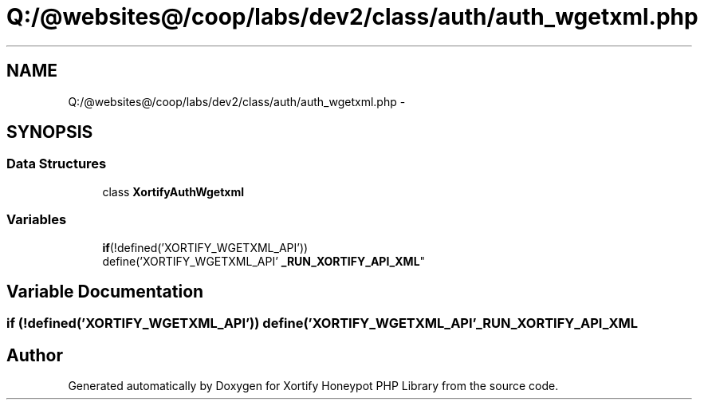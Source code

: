 .TH "Q:/@websites@/coop/labs/dev2/class/auth/auth_wgetxml.php" 3 "Wed Jul 17 2013" "Version 4.11" "Xortify Honeypot PHP Library" \" -*- nroff -*-
.ad l
.nh
.SH NAME
Q:/@websites@/coop/labs/dev2/class/auth/auth_wgetxml.php \- 
.SH SYNOPSIS
.br
.PP
.SS "Data Structures"

.in +1c
.ti -1c
.RI "class \fBXortifyAuthWgetxml\fP"
.br
.in -1c
.SS "Variables"

.in +1c
.ti -1c
.RI "\fBif\fP(!defined('XORTIFY_WGETXML_API')) 
.br
define('XORTIFY_WGETXML_API' \fB_RUN_XORTIFY_API_XML\fP"
.br
.in -1c
.SH "Variable Documentation"
.PP 
.SS "\fBif\fP (!defined('XORTIFY_WGETXML_API')) define('XORTIFY_WGETXML_API' _RUN_XORTIFY_API_XML"

.SH "Author"
.PP 
Generated automatically by Doxygen for Xortify Honeypot PHP Library from the source code\&.
